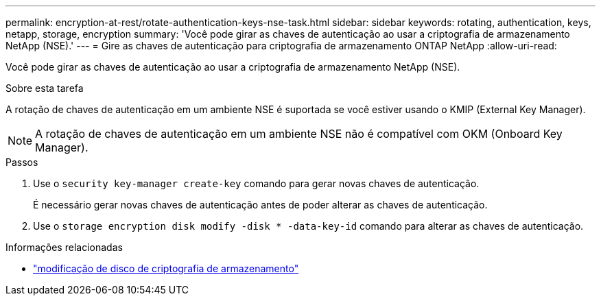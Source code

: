 ---
permalink: encryption-at-rest/rotate-authentication-keys-nse-task.html 
sidebar: sidebar 
keywords: rotating, authentication, keys, netapp, storage, encryption 
summary: 'Você pode girar as chaves de autenticação ao usar a criptografia de armazenamento NetApp (NSE).' 
---
= Gire as chaves de autenticação para criptografia de armazenamento ONTAP NetApp
:allow-uri-read: 


[role="lead"]
Você pode girar as chaves de autenticação ao usar a criptografia de armazenamento NetApp (NSE).

.Sobre esta tarefa
A rotação de chaves de autenticação em um ambiente NSE é suportada se você estiver usando o KMIP (External Key Manager).


NOTE: A rotação de chaves de autenticação em um ambiente NSE não é compatível com OKM (Onboard Key Manager).

.Passos
. Use o `security key-manager create-key` comando para gerar novas chaves de autenticação.
+
É necessário gerar novas chaves de autenticação antes de poder alterar as chaves de autenticação.

. Use o `storage encryption disk modify -disk * -data-key-id` comando para alterar as chaves de autenticação.


.Informações relacionadas
* link:https://docs.netapp.com/us-en/ontap-cli/storage-encryption-disk-modify.html["modificação de disco de criptografia de armazenamento"^]

